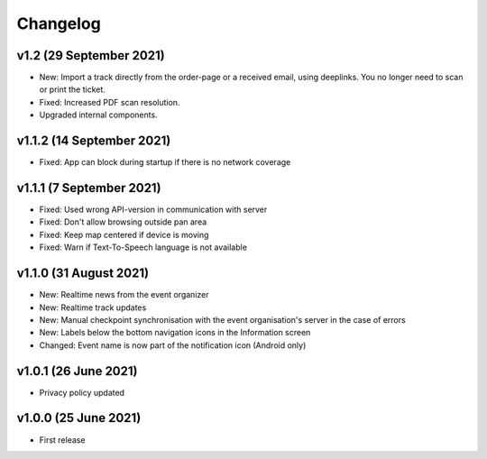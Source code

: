 Changelog
=========

v1.2 (29 September 2021)
--------------------------
* New: Import a track directly from the order-page or a received email, using deeplinks. You no longer need to scan or print the ticket.
* Fixed: Increased PDF scan resolution.
* Upgraded internal components.

v1.1.2 (14 September 2021)
--------------------------
* Fixed: App can block during startup if there is no network coverage

v1.1.1 (7 September 2021)
-------------------------
* Fixed: Used wrong API-version in communication with server
* Fixed: Don't allow browsing outside pan area
* Fixed: Keep map centered if device is moving
* Fixed: Warn if Text-To-Speech language is not available

v1.1.0 (31 August 2021)
-----------------------
* New: Realtime news from the event organizer
* New: Realtime track updates
* New: Manual checkpoint synchronisation with the event organisation's server in the case of errors
* New: Labels below the bottom navigation icons in the Information screen
* Changed: Event name is now part of the notification icon (Android only)

v1.0.1 (26 June 2021)
---------------------
* Privacy policy updated

v1.0.0 (25 June 2021)
---------------------
* First release
